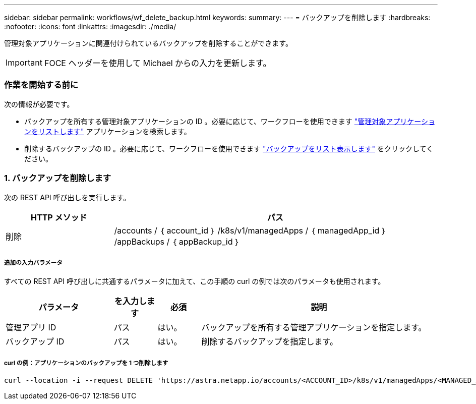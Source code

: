 ---
sidebar: sidebar 
permalink: workflows/wf_delete_backup.html 
keywords:  
summary:  
---
= バックアップを削除します
:hardbreaks:
:nofooter: 
:icons: font
:linkattrs: 
:imagesdir: ./media/


[role="lead"]
管理対象アプリケーションに関連付けられているバックアップを削除することができます。


IMPORTANT: FOCE ヘッダーを使用して Michael からの入力を更新します。



=== 作業を開始する前に

次の情報が必要です。

* バックアップを所有する管理対象アプリケーションの ID 。必要に応じて、ワークフローを使用できます link:wf_list_man_apps.html["管理対象アプリケーションをリストします"] アプリケーションを検索します。
* 削除するバックアップの ID 。必要に応じて、ワークフローを使用できます link:wf_list_backups.html["バックアップをリスト表示します"] をクリックしてください。




=== 1. バックアップを削除します

次の REST API 呼び出しを実行します。

[cols="25,75"]
|===
| HTTP メソッド | パス 


| 削除 | /accounts / ｛ account_id ｝ /k8s/v1/managedApps / ｛ managedApp_id ｝ /appBackups / ｛ appBackup_id ｝ 
|===


===== 追加の入力パラメータ

すべての REST API 呼び出しに共通するパラメータに加えて、この手順の curl の例では次のパラメータも使用されます。

[cols="25,10,10,55"]
|===
| パラメータ | を入力します | 必須 | 説明 


| 管理アプリ ID | パス | はい。 | バックアップを所有する管理アプリケーションを指定します。 


| バックアップ ID | パス | はい。 | 削除するバックアップを指定します。 
|===


===== curl の例：アプリケーションのバックアップを 1 つ削除します

[source, curl]
----
curl --location -i --request DELETE 'https://astra.netapp.io/accounts/<ACCOUNT_ID>/k8s/v1/managedApps/<MANAGED_APP_ID>/appBackups/<BACKUP_ID>' --header 'Accept: */*' --header 'Authorization: Bearer <API_TOKEN>'
----
